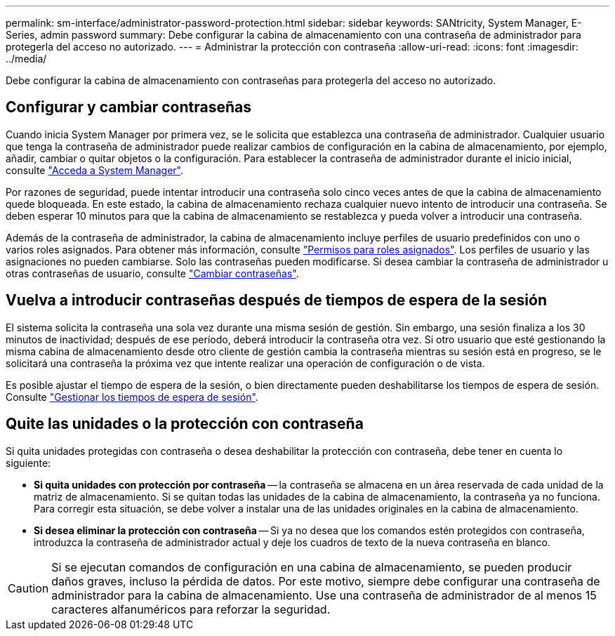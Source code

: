 ---
permalink: sm-interface/administrator-password-protection.html 
sidebar: sidebar 
keywords: SANtricity, System Manager, E-Series, admin password 
summary: Debe configurar la cabina de almacenamiento con una contraseña de administrador para protegerla del acceso no autorizado. 
---
= Administrar la protección con contraseña
:allow-uri-read: 
:icons: font
:imagesdir: ../media/


[role="lead"]
Debe configurar la cabina de almacenamiento con contraseñas para protegerla del acceso no autorizado.



== Configurar y cambiar contraseñas

Cuando inicia System Manager por primera vez, se le solicita que establezca una contraseña de administrador. Cualquier usuario que tenga la contraseña de administrador puede realizar cambios de configuración en la cabina de almacenamiento, por ejemplo, añadir, cambiar o quitar objetos o la configuración. Para establecer la contraseña de administrador durante el inicio inicial, consulte link:../san-getstarted/access-sam.html["Acceda a System Manager"].

Por razones de seguridad, puede intentar introducir una contraseña solo cinco veces antes de que la cabina de almacenamiento quede bloqueada. En este estado, la cabina de almacenamiento rechaza cualquier nuevo intento de introducir una contraseña. Se deben esperar 10 minutos para que la cabina de almacenamiento se restablezca y pueda volver a introducir una contraseña.

Además de la contraseña de administrador, la cabina de almacenamiento incluye perfiles de usuario predefinidos con uno o varios roles asignados.
Para obtener más información, consulte link:../sm-settings/permissions-for-mapped-roles.html["Permisos para roles asignados"]. Los perfiles de usuario y las asignaciones no pueden cambiarse. Solo las contraseñas pueden modificarse. Si desea cambiar la contraseña de administrador u otras contraseñas de usuario, consulte link:../sm-settings/change-passwords.html["Cambiar contraseñas"].



== Vuelva a introducir contraseñas después de tiempos de espera de la sesión

El sistema solicita la contraseña una sola vez durante una misma sesión de gestión. Sin embargo, una sesión finaliza a los 30 minutos de inactividad; después de ese período, deberá introducir la contraseña otra vez. Si otro usuario que esté gestionando la misma cabina de almacenamiento desde otro cliente de gestión cambia la contraseña mientras su sesión está en progreso, se le solicitará una contraseña la próxima vez que intente realizar una operación de configuración o de vista.

Es posible ajustar el tiempo de espera de la sesión, o bien directamente pueden deshabilitarse los tiempos de espera de sesión. Consulte link:../sm-settings/manage-session-timeouts-sam.html["Gestionar los tiempos de espera de sesión"].



== Quite las unidades o la protección con contraseña

Si quita unidades protegidas con contraseña o desea deshabilitar la protección con contraseña, debe tener en cuenta lo siguiente:

* *Si quita unidades con protección por contraseña* -- la contraseña se almacena en un área reservada de cada unidad de la matriz de almacenamiento. Si se quitan todas las unidades de la cabina de almacenamiento, la contraseña ya no funciona. Para corregir esta situación, se debe volver a instalar una de las unidades originales en la cabina de almacenamiento.
* *Si desea eliminar la protección con contraseña* -- Si ya no desea que los comandos estén protegidos con contraseña, introduzca la contraseña de administrador actual y deje los cuadros de texto de la nueva contraseña en blanco.


[CAUTION]
====
Si se ejecutan comandos de configuración en una cabina de almacenamiento, se pueden producir daños graves, incluso la pérdida de datos. Por este motivo, siempre debe configurar una contraseña de administrador para la cabina de almacenamiento. Use una contraseña de administrador de al menos 15 caracteres alfanuméricos para reforzar la seguridad.

====